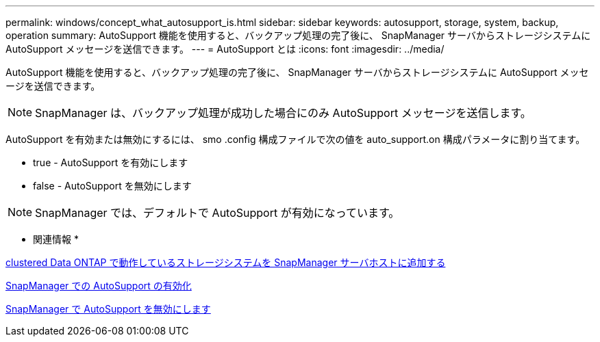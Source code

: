 ---
permalink: windows/concept_what_autosupport_is.html 
sidebar: sidebar 
keywords: autosupport, storage, system, backup, operation 
summary: AutoSupport 機能を使用すると、バックアップ処理の完了後に、 SnapManager サーバからストレージシステムに AutoSupport メッセージを送信できます。 
---
= AutoSupport とは
:icons: font
:imagesdir: ../media/


[role="lead"]
AutoSupport 機能を使用すると、バックアップ処理の完了後に、 SnapManager サーバからストレージシステムに AutoSupport メッセージを送信できます。


NOTE: SnapManager は、バックアップ処理が成功した場合にのみ AutoSupport メッセージを送信します。

AutoSupport を有効または無効にするには、 smo .config 構成ファイルで次の値を auto_support.on 構成パラメータに割り当てます。

* true - AutoSupport を有効にします
* false - AutoSupport を無効にします



NOTE: SnapManager では、デフォルトで AutoSupport が有効になっています。

* 関連情報 *

xref:task_adding_storage_systems_to_the_snapmanager_server_host.adoc[clustered Data ONTAP で動作しているストレージシステムを SnapManager サーバホストに追加する]

xref:task_enabling_autosupport_in_snapmanager.adoc[SnapManager での AutoSupport の有効化]

xref:task_disabling_autosupport_in_snapmanager.adoc[SnapManager で AutoSupport を無効にします]
